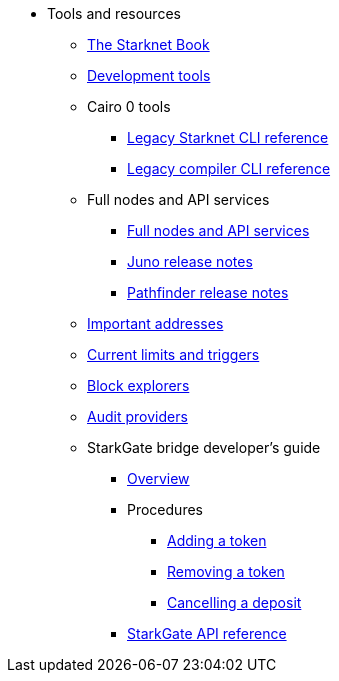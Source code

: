 * Tools and resources

** xref:starknet-book.adoc[The Starknet Book]
** xref:devtools.adoc[Development tools]

** Cairo 0 tools
*** xref:cli:starkli.adoc[Legacy Starknet CLI reference]
*** xref:cli:starknet-compiler-options.adoc[Legacy compiler CLI reference]

** Full nodes and API services
*** xref:api-services.adoc[Full nodes and API services]
*** xref:starknet_versions:juno_versions.adoc[Juno release notes]
*** xref:starknet_versions:pathfinder_versions.adoc[Pathfinder release notes]

** xref:important_addresses.adoc[Important addresses]
** xref:limits_and_triggers.adoc[Current limits and triggers]
** xref:ref_block_explorers.adoc[Block explorers]
** xref:audit.adoc[Audit providers]

** StarkGate bridge developer's guide
*** xref:starkgate-bridge.adoc[Overview]
*** Procedures
**** xref:starkgate-adding_a_token.adoc[Adding a token]
**** xref:starkgate-removing_a_token.adoc[Removing a token]
// **** xref:starkgate-executing_on_deposit_automation.adoc[Executing automation when receiving a deposit]
**** xref:starkgate-cancelling a deposit.adoc[Cancelling a deposit]
//**** xref:starkgate-backward_compatibility.adoc[Backward compatibility]
*** xref:starkgate_dev_reference.adoc[StarkGate API reference]
